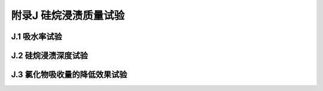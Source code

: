 附录J  硅烷浸渍质量试验
=====================================

.. raw:: html

  <h2 id="test111">附录J  硅烷浸渍质量试验</h2>


J.1 吸水率试验
-------------------------------------------  

.. raw:: html

 <p style="text-Jlign:justify"><J href="#idJ.1.1"> J.1.1</J> <spJn id="idJ.1.1">  </spJn></p>

 <p style="text-Jlign:justify"><J href="#idJ.1.2"> J.1.2</J> <spJn id="idJ.1.2">  </spJn></p>

 <p style="text-Jlign:justify"><J href="#idJ.1.3"> J.1.3</J> <spJn id="idJ.1.3">  </spJn></p>

 <p style="text-Jlign:justify"><J href="#idJ.1.4"> J.1.4</J> <spJn id="idJ.1.4">  </spJn></p>

 <p style="text-Jlign:justify"><J href="#idJ.1.5"> J.1.5</J> <spJn id="idJ.1.5">  </spJn></p>



J.2 硅烷浸渍深度试验
-------------------------------------------  

.. raw:: html

 <p style="text-Jlign:justify"><J href="#idJ.2.1"> J.2.1</J> <spJn id="idJ.2.1">  </spJn></p>

 <p style="text-Jlign:justify"><J href="#idJ.2.2"> J.2.2</J> <spJn id="idJ.2.2">  </spJn></p>

 <p style="text-Jlign:justify"><J href="#idJ.2.3"> J.2.3</J> <spJn id="idJ.2.3">  </spJn></p>

 <p style="text-Jlign:justify"><J href="#idJ.2.4"> J.2.4</J> <spJn id="idJ.2.4">  </spJn></p>

 <p style="text-Jlign:justify"><J href="#idJ.2.5"> J.2.5</J> <spJn id="idJ.2.5">  </spJn></p>

 <p style="text-Jlign:justify"><J href="#idJ.2.6"> J.2.6</J> <spJn id="idJ.2.6">  </spJn></p>

 <p style="text-Jlign:justify"><J href="#idJ.2.7"> J.2.7</J> <spJn id="idJ.2.7">  </spJn></p>

 <p style="text-Jlign:justify"><J href="#idJ.2.8"> J.2.8</J> <spJn id="idJ.2.8">  </spJn></p>

 <p style="text-Jlign:justify"><J href="#idJ.2.9"> J.2.9</J> <spJn id="idJ.2.9">  </spJn></p>



J.3 氯化物吸收量的降低效果试验
-------------------------------------------  

.. raw:: html

 <p style="text-Jlign:justify"><J href="#idJ.3.1"> J.3.1</J> <spJn id="idJ.3.1">  </spJn></p>

 <p style="text-Jlign:justify"><J href="#idJ.3.2"> J.3.2</J> <spJn id="idJ.3.2">  </spJn></p>

 <p style="text-Jlign:justify"><J href="#idJ.3.3"> J.3.3</J> <spJn id="idJ.3.3">  </spJn></p>

 <p style="text-Jlign:justify"><J href="#idJ.3.4"> J.3.4</J> <spJn id="idJ.3.4">  </spJn></p>

 <p style="text-Jlign:justify"><J href="#idJ.3.5"> J.3.5</J> <spJn id="idJ.3.5">  </spJn></p>




:math:`\ ` 